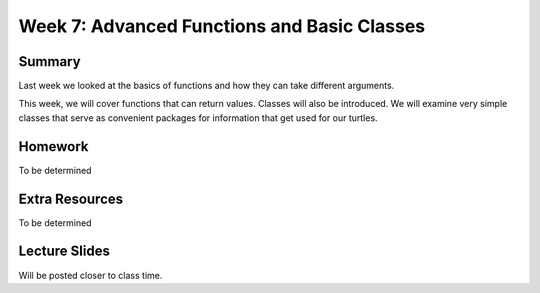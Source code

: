 Week 7: Advanced Functions and Basic Classes
============================================



Summary
-------

Last week we looked at the basics of functions and how they can take different arguments.

This week, we will cover functions that can return values.
Classes will also be introduced.  We will examine very simple classes that serve
as convenient packages for information that get used for our turtles.


Homework
--------

To be determined


Extra Resources
---------------

To be determined

Lecture Slides
--------------

Will be posted closer to class time.
